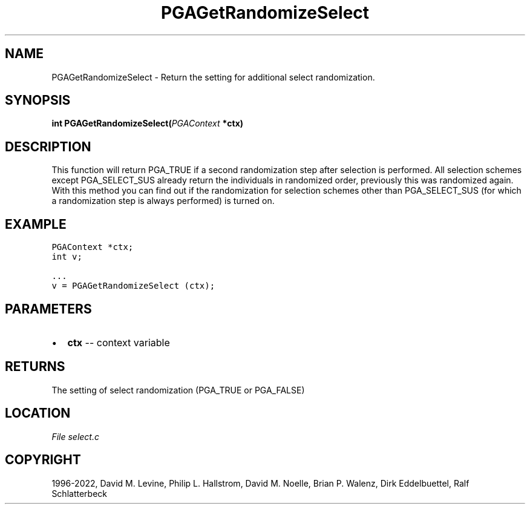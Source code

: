 .\" Man page generated from reStructuredText.
.
.
.nr rst2man-indent-level 0
.
.de1 rstReportMargin
\\$1 \\n[an-margin]
level \\n[rst2man-indent-level]
level margin: \\n[rst2man-indent\\n[rst2man-indent-level]]
-
\\n[rst2man-indent0]
\\n[rst2man-indent1]
\\n[rst2man-indent2]
..
.de1 INDENT
.\" .rstReportMargin pre:
. RS \\$1
. nr rst2man-indent\\n[rst2man-indent-level] \\n[an-margin]
. nr rst2man-indent-level +1
.\" .rstReportMargin post:
..
.de UNINDENT
. RE
.\" indent \\n[an-margin]
.\" old: \\n[rst2man-indent\\n[rst2man-indent-level]]
.nr rst2man-indent-level -1
.\" new: \\n[rst2man-indent\\n[rst2man-indent-level]]
.in \\n[rst2man-indent\\n[rst2man-indent-level]]u
..
.TH "PGAGetRandomizeSelect" "3" "2023-01-09" "" "PGAPack"
.SH NAME
PGAGetRandomizeSelect \- Return the setting for additional select randomization. 
.SH SYNOPSIS
.B int  PGAGetRandomizeSelect(\fI\%PGAContext\fP  *ctx) 
.sp
.SH DESCRIPTION
.sp
This function will return PGA_TRUE if a second randomization step
after selection is performed. All selection schemes except
PGA_SELECT_SUS already return the individuals in randomized order,
previously  this  was randomized  again.  With this method you can
find out if the randomization for selection schemes other than
PGA_SELECT_SUS (for which a randomization step is always performed)
is turned on.
.SH EXAMPLE
.sp
.nf
.ft C
PGAContext *ctx;
int v;

\&...
v = PGAGetRandomizeSelect (ctx);
.ft P
.fi

 
.SH PARAMETERS
.IP \(bu 2
\fBctx\fP \-\- context variable 
.SH RETURNS
The setting of select randomization (PGA_TRUE or PGA_FALSE)
.SH LOCATION
\fI\%File select.c\fP
.SH COPYRIGHT
1996-2022, David M. Levine, Philip L. Hallstrom, David M. Noelle, Brian P. Walenz, Dirk Eddelbuettel, Ralf Schlatterbeck
.\" Generated by docutils manpage writer.
.
